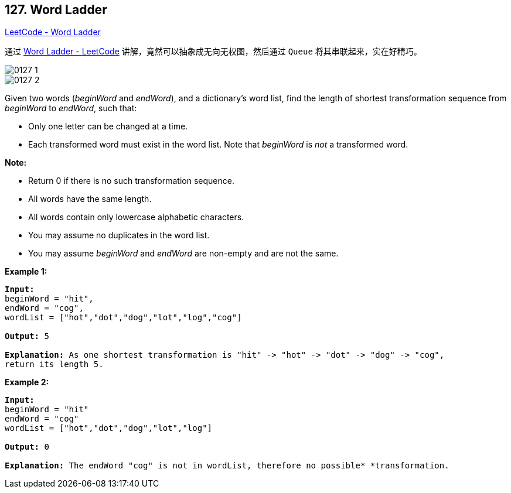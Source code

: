 == 127. Word Ladder

https://leetcode.com/problems/word-ladder/[LeetCode - Word Ladder]

通过 https://leetcode.com/problems/word-ladder/solution/[Word Ladder - LeetCode] 讲解，竟然可以抽象成无向无权图，然后通过 `Queue` 将其串联起来，实在好精巧。

image::images/0127-1.png[]

image::images/0127-2.png[]


Given two words (_beginWord_ and _endWord_), and a dictionary's word list, find the length of shortest transformation sequence from _beginWord_ to _endWord_, such that:


* Only one letter can be changed at a time.
* Each transformed word must exist in the word list. Note that _beginWord_ is _not_ a transformed word.


*Note:*


* Return 0 if there is no such transformation sequence.
* All words have the same length.
* All words contain only lowercase alphabetic characters.
* You may assume no duplicates in the word list.
* You may assume _beginWord_ and _endWord_ are non-empty and are not the same.


*Example 1:*

[subs="verbatim,quotes,macros"]
----
*Input:*
beginWord = "hit",
endWord = "cog",
wordList = ["hot","dot","dog","lot","log","cog"]

*Output:* 5

*Explanation:* As one shortest transformation is "hit" -> "hot" -> "dot" -> "dog" -> "cog",
return its length 5.
----

*Example 2:*

[subs="verbatim,quotes,macros"]
----
*Input:*
beginWord = "hit"
endWord = "cog"
wordList = ["hot","dot","dog","lot","log"]

*Output:* 0

*Explanation:* The endWord "cog" is not in wordList, therefore no possible* *transformation.
----




